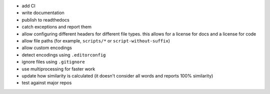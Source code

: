 *   add CI
*   write documentation
*   publish to readthedocs
*   catch exceptions and report them
*   allow configuring different headers for different file types.
    this allows for a license for docs and a license for code
*   allow file paths (for example, ``scripts/*`` or ``script-without-suffix``)
*   allow custom encodings
*   detect encodings using ``.editorconfig``
*   ignore files using ``.gitignore``
*   use multiprocessing for faster work
*   update how similarity is calculated
    (it doesn't consider all words and reports 100% similarity)
*   test against major repos
